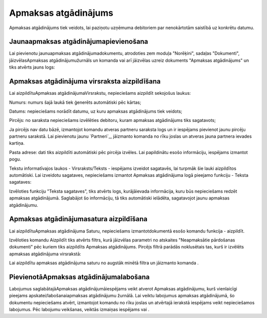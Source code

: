 .. 343 =========================Apmaksas atgādinājums========================= 



Apmaksas atgādinājums tiek veidots, lai paziņotu uzņēmuma debitoriem
par nenokārtotām saistībā uz konkrētu datumu.



Jaunaapmaksas atgādinājumapievienošana
``````````````````````````````````````

Lai pievienotu jaunuapmaksas atgādinājumadokumentu, atrodoties zem
moduļa "Norēķini", sadaļas "Dokumenti", jāizvēlasApmaksas
atgādinājumužurnāls un komanda vai arī jāizvēlas uzreiz dokuments
"Apmaksas atgādinājums" un tiks atvērts jauns logs:







Apmaksas atgādinājuma virsraksta aizpildīšana
`````````````````````````````````````````````

Lai aizpildītuApmaksas atgādinājumaVirsrakstu, nepieciešams aizpildīt
sekojošus laukus:




Numurs: numurs šajā laukā tiek ģenerēts automātiski pēc kārtas;

Datums: nepieciešams norādīt datumu, uz kuru apmaksas atgādinājums
tiek veidots;

Pircējs: no saraksta nepieciešams izvēlēties debitoru, kuram apmaksas
atgādinājums tiks sagatavots;

Ja pircējs nav datu bāzē, izmantojot komandu atveras partneru saraksta
logs un ir iespējams pievienot jaunu pircēju partneru sarakstā. Lai
pievienotu jaunu `Partneri`_, jāizmanto komanda no rīku joslas un
atveras jauna partnera ievades kartiņa.


Pasta adrese: dati tiks aizpildīti automātiski pēc pircēja izvēles.
Lai papildinātu esošo informāciju, iespējams izmantot pogu.



Tekstu informatīvajos laukos - Virsraksts/Teksts - iespējams izveidot
sagatavēs, lai turpmāk šie lauki aizpildītos automātiski. Lai
izveidotu sagataves, nepieciešams izmantot Apmaksas atgādinājuma logā
pieejamo funkciju - Teksta sagataves:








Izvēloties funkciju "Teksta sagataves", tiks atvērts logs,
kurājāievada informācija, kuru būs nepieciešams redzēt apmaksas
atgādinājumā. Saglabājot šo informāciju, tā tiks automātiski ielādēta,
sagatavojot jaunu apmaksas atgādinājumu.






Apmaksas atgādinājumasatura aizpildīšana
````````````````````````````````````````

Lai aizpildītuApmaksas atgādinājuma Saturu, nepieciešams
izmantotdokumentā esošo komandu funkcija - aizpildīt.







Izvēloties komandu Aizpildīt tiks atvērts filtrs, kurā jāizvēlas
parametri no atskaites "Neapmaksātie pārdošanas dokumenti" pēc kuriem
tiks aizpildīts Apmaksas atgādinājums. Pircējs filtrā parādās
noklusētais tas, kurš ir izvēlēts apmaksas atgādinājuma virsrakstā:









Lai aizpildītu apmaksas atgādinājuma saturu no augstāk minētā filtra
un jāizmanto komanda .


PievienotāApmaksas atgādinājumalabošana
```````````````````````````````````````

Labojumus saglabātajāApmaksas atgādinājumāiespējams veikt atverot
Apmaksas atgādinājumu, kurš vienlaicīgi pieejams
apskatei/labošanaiapmaksas atgādinājumu žurnālā. Lai veiktu labojumus
apmaksas atgādinājumā, šo dokumentu nepieciešams atvērt, izmantojot
komandu no rīku joslas un atvērtajā ierakstā iespējams veikt
nepieciešamos labojumus. Pēc labojumu veikšanas, veiktās izmaiņas
iespējams vai .

 